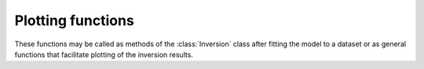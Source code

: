 Plotting functions
====================

These functions may be called as methods of the :class:`Inversion` class
after fitting the model to a dataset or as general functions that facilitate
plotting of the inversion results.

.. class:: bisip.plotlib.plotlib
  :members:
